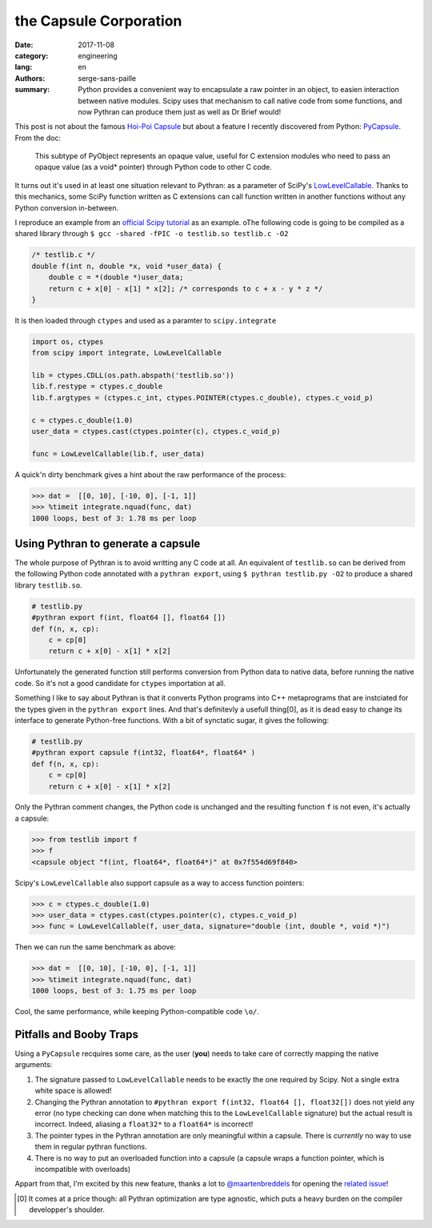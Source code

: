 the Capsule Corporation
#######################

:date: 2017-11-08
:category: engineering
:lang: en
:authors: serge-sans-paille
:summary: Python provides a convenient way to encapsulate a raw pointer in an
          object, to easien interaction between native modules. Scipy uses that
          mechanism to call native code from some functions, and now Pythran
          can produce them just as well as Dr Brief would!

This post is not about the famous `Hoi-Poi Capsule <http://dragonball.wikia.com/wiki/Capsule>`_ but about a feature I recently discovered from Python: `PyCapsule <https://docs.python.org/3.1/c-api/capsule.html>`_. From the doc:

    This subtype of PyObject represents an opaque value, useful for C extension modules who need to pass an opaque value (as a void* pointer) through Python code to other C code.

It turns out it's used in at least one situation relevant to Pythran: as a parameter of SciPy's `LowLevelCallable <https://docs.scipy.org/doc/scipy/reference/generated/scipy.LowLevelCallable.html>`_. Thanks to this mechanics, some SciPy function written as C extensions can call function written in another functions without any Python conversion in-between.

I reproduce an example from an `official Scipy tutorial  <https://scipy.github.io/devdocs/tutorial/integrate.html#faster-integration-using-low-level-callback-functions>`_ as an example.
oThe following code is going to be compiled as a shared library through ``$ gcc -shared -fPIC -o testlib.so testlib.c -O2``

.. code-block:: c

    /* testlib.c */
    double f(int n, double *x, void *user_data) {
        double c = *(double *)user_data;
        return c + x[0] - x[1] * x[2]; /* corresponds to c + x - y * z */
    }

It is then loaded through ``ctypes`` and used as a paramter to ``scipy.integrate``

.. code-block:: python

    import os, ctypes
    from scipy import integrate, LowLevelCallable

    lib = ctypes.CDLL(os.path.abspath('testlib.so'))
    lib.f.restype = ctypes.c_double
    lib.f.argtypes = (ctypes.c_int, ctypes.POINTER(ctypes.c_double), ctypes.c_void_p)

    c = ctypes.c_double(1.0)
    user_data = ctypes.cast(ctypes.pointer(c), ctypes.c_void_p)

    func = LowLevelCallable(lib.f, user_data)

A quick'n dirty benchmark gives a hint about the raw performance of the process:

.. code-block:: python

    >>> dat =  [[0, 10], [-10, 0], [-1, 1]]
    >>> %timeit integrate.nquad(func, dat)
    1000 loops, best of 3: 1.78 ms per loop

Using Pythran to generate a capsule
===================================

The whole purpose of Pythran is to avoid writting any C code at all. An equivalent of ``testlib.so`` can be derived from the following Python code annotated with a ``pythran export``,
using ``$ pythran testlib.py -O2`` to produce a shared library ``testlib.so``.

.. code:: python

    # testlib.py
    #pythran export f(int, float64 [], float64 [])
    def f(n, x, cp):
        c = cp[0]
        return c + x[0] - x[1] * x[2]


Unfortunately the generated function still performs conversion from Python data to native data, before running the native code. So it's not a good candidate for ``ctypes`` importation at all.

Something I like to say about Pythran is that it converts Python programs into
C++ metaprograms that are instciated for the types given in the ``pythran
export`` lines. And that's definitevly a usefull thing[0], as it is dead easy
to change its interface to generate Python-free functions. With a bit of synctatic sugar, it gives the following:

.. code:: python

    # testlib.py
    #pythran export capsule f(int32, float64*, float64* )
    def f(n, x, cp):
        c = cp[0]
        return c + x[0] - x[1] * x[2]

Only the Pythran comment changes, the Python code is unchanged and the resulting function ``f`` is not even, it's actually a capsule:

.. code:: python

    >>> from testlib import f
    >>> f
    <capsule object "f(int, float64*, float64*)" at 0x7f554d69f840>

Scipy's ``LowLevelCallable`` also support capsule as a way to access function pointers:

.. code:: python

    >>> c = ctypes.c_double(1.0)
    >>> user_data = ctypes.cast(ctypes.pointer(c), ctypes.c_void_p)
    >>> func = LowLevelCallable(f, user_data, signature="double (int, double *, void *)")

Then we can run the same benchmark as above:

.. code:: python

    >>> dat =  [[0, 10], [-10, 0], [-1, 1]]
    >>> %timeit integrate.nquad(func, dat)
    1000 loops, best of 3: 1.75 ms per loop

Cool, the same performance, while keeping Python-compatible code ``\o/``.

Pitfalls and Booby Traps
========================

Using a ``PyCapsule`` recquires some care, as the user (**you**) needs to take care of correctly mapping the native arguments:

1. The signature passed to ``LowLevelCallable`` needs to be exactly the one required by Scipy. Not a single extra white space is allowed!

2. Changing the Pythran annotation to ``#pythran export f(int32, float64 [], float32[])`` does not yield any error (no type checking can done when matching this to the ``LowLevelCallable`` signature) but the actual result is incorrect. Indeed, aliasing a ``float32*`` to a ``float64*`` is incorrect!

3. The pointer types in the Pythran annotation are only meaningful within a capsule. There is *currently* no way to use them in regular pythran functions.

4. There is no way to put an overloaded function into a capsule (a capsule wraps a function pointer, which is incompatible with overloads)

Appart from that, I'm excited by this new feature, thanks a lot to `@maartenbreddels <https://github.com/maartenbreddels>`_ for opening the `related issue <https://github.com/serge-sans-paille/pythran/issues/732>`_!


.. [0] It comes at a price though: all Pythran optimization are type agnostic, which puts a heavy burden on the compiler developper's shoulder.

